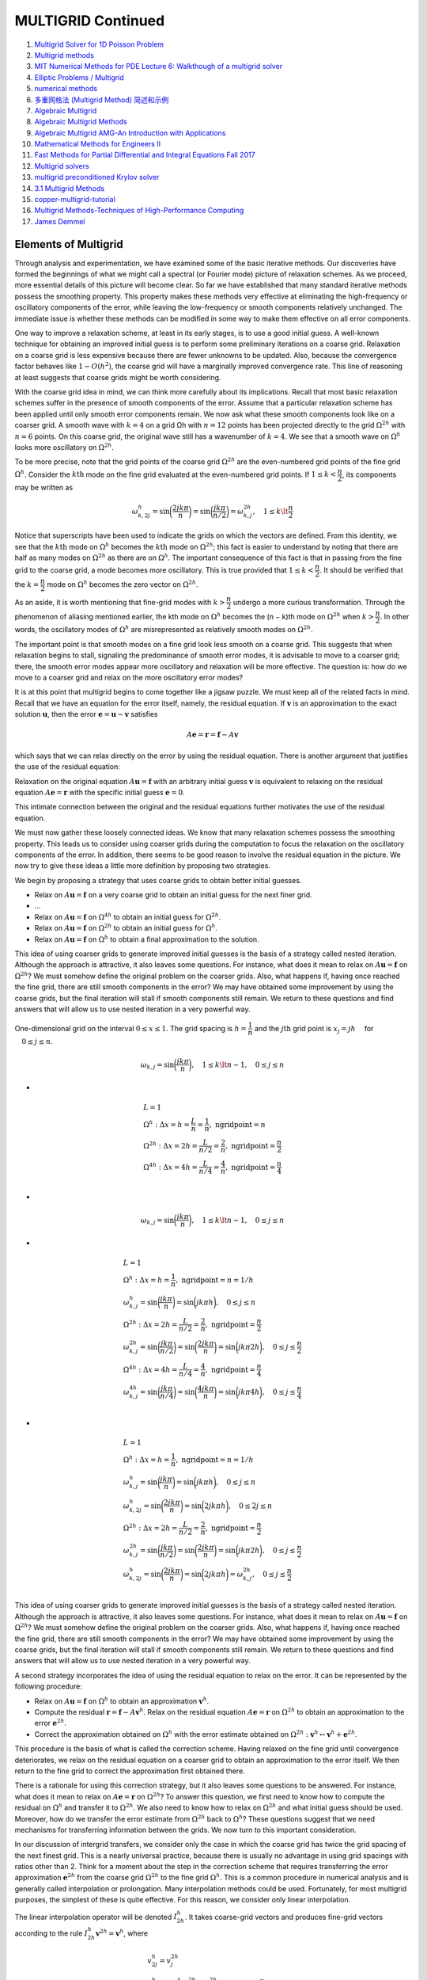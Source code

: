 MULTIGRID Continued
==================================

#. `Multigrid Solver for 1D Poisson Problem <https://people.math.sc.edu/Burkardt/c_src/multigrid_poisson_1d/multigrid_poisson_1d.html>`_
#. `Multigrid methods <https://www.damtp.cam.ac.uk/user/hf323/M21-II-NA/demos/multigrid/multigrid.html>`_
#. `MIT Numerical Methods for PDE Lecture 6: Walkthough of a multigrid solver <https://www.youtube.com/watch?v=jqwyl9m5euI/>`_
#. `Elliptic Problems / Multigrid <http://bender.astro.sunysb.edu/classes/numerical_methods/lectures/elliptic-multigrid.pdf>`_
#. `numerical methods <http://bender.astro.sunysb.edu/classes/numerical_methods/>`_
#. `多重网格法 (Multigrid Method) 简述和示例 <https://zhuanlan.zhihu.com/p/337970166/>`_
#. `Algebraic Multigrid <https://amgcl.readthedocs.io/en/latest/amg_overview.html>`_
#. `Algebraic Multigrid Methods <https://www.wias-berlin.de/people/john/LEHRE/MULTIGRID/multigrid_7.pdf>`_
#. `Algebraic Multigrid AMG-An Introduction with Applications <https://www.scai.fraunhofer.de/content/dam/scai/de/documents/AllgemeineDokumentensammlung/SchnelleLoeser/SAMG/AMG_Introduction.pdf>`_
#. `Mathematical Methods for Engineers II <https://math.mit.edu/classes/18.086/2006/>`_
#. `Fast Methods for Partial Differential and Integral Equations Fall 2017 <https://math.mit.edu/~cperezar/18.336.html>`_
#. `Multigrid solvers <http://www.math.pitt.edu/~sussmanm/3040Summer14/multigrid.pdf>`_
#. `multigrid preconditioned Krylov solver <https://abhila.sh/writing/2/multigrid.html>`_
#. `3.1 Multigrid Methods <http://www.hector.ac.uk/cse/distributedcse/reports/citcom/Citcom/3_Multigrids.html>`_
#. `copper-multigrid-tutorial <https://github.com/lukeolson/copper-multigrid-tutorial/>`_
#. `Multigrid Methods-Techniques of High-Performance Computing  <https://tbetcke.github.io/hpc_lecture_notes/multigrid.html>`_
#. `James Demmel <https://people.eecs.berkeley.edu/~demmel/>`_
  

Elements of Multigrid
-----------------------------
Through analysis and experimentation, we have examined some of the basic iterative methods. Our discoveries have formed the beginnings of what we might call
a spectral (or Fourier mode) picture of relaxation schemes. As we proceed, more
essential details of this picture will become clear. So far we have established that
many standard iterative methods possess the smoothing property. This property
makes these methods very effective at eliminating the high-frequency or oscillatory
components of the error, while leaving the low-frequency or smooth components relatively unchanged. The immediate issue is whether these methods can be modified
in some way to make them effective on all error components.

One way to improve a relaxation scheme, at least in its early stages, is to use
a good initial guess. A well-known technique for obtaining an improved initial
guess is to perform some preliminary iterations on a coarse grid. Relaxation on a
coarse grid is less expensive because there are fewer unknowns to be updated. Also,
because the convergence factor behaves like :math:`1 − O(h^{2})`, the coarse grid will have a
marginally improved convergence rate. This line of reasoning at least suggests that
coarse grids might be worth considering.

With the coarse grid idea in mind, we can think more carefully about its implications. Recall that most basic relaxation schemes suffer in the presence of smooth
components of the error. Assume that a particular relaxation scheme has been applied until only smooth error components remain. We now ask what these smooth
components look like on a coarser grid. A smooth
wave with :math:`k = 4` on a grid Ωh with :math:`n = 12` points has been projected directly to
the grid :math:`\Omega^{2h}` with :math:`n = 6` points. On this coarse grid, the original wave still has a
wavenumber of :math:`k = 4`. We see that a smooth wave on :math:`\Omega^{h}` looks more oscillatory on
:math:`\Omega^{2h}`.

To be more precise, note that the grid points of the coarse grid :math:`\Omega^{2h}` are the
even-numbered grid points of the fine grid :math:`\Omega^{h}`. Consider the :math:`k\text{th}` mode on the fine
grid evaluated at the even-numbered grid points. If :math:`1 \le k < \cfrac{n}{2}`, its components
may be written as

.. math::
  \omega_{k,2j}^{h}=\sin\bigg(\cfrac{2jk\pi}{n}\bigg)=\sin\bigg(\cfrac{jk\pi}{n/2}\bigg)=\omega_{k,j}^{2h},
  \quad 1 \le k \lt \cfrac{n}{2} 
  
Notice that superscripts have been used to indicate the grids on which the vectors
are defined. From this identity, we see that the :math:`k\text{th}` mode on :math:`\Omega^{h}` becomes the :math:`k\text{th}` 
mode on :math:`\Omega^{2h}`; this fact is easier to understand by noting that there are half as many
modes on :math:`\Omega^{2h}` as there are on :math:`\Omega^{h}`. The important consequence of this fact is that
in passing from the fine grid to the coarse grid, a mode becomes more oscillatory.
This is true provided that :math:`1 \le k < \cfrac{n}{2}`. It should be verified that the :math:`k = \cfrac{n}{2}` mode
on :math:`\Omega^{h}` becomes the zero vector on :math:`\Omega^{2h}`.

As an aside, it is worth mentioning that fine-grid modes with :math:`k > \cfrac{n}{2}` undergo
a more curious transformation. Through the phenomenon of aliasing mentioned
earlier, the kth mode on :math:`\Omega^{h}` becomes the (n − k)th mode on :math:`\Omega^{2h}` when :math:`k > \cfrac{n}{2}`. In other words, the oscillatory modes of :math:`\Omega^{h}` are misrepresented as
relatively smooth modes on :math:`\Omega^{2h}`.

The important point is that smooth modes on a fine grid look less smooth on
a coarse grid. This suggests that when relaxation begins to stall, signaling the
predominance of smooth error modes, it is advisable to move to a coarser grid;
there, the smooth error modes appear more oscillatory and relaxation will be more
effective. The question is: how do we move to a coarser grid and relax on the more
oscillatory error modes?

It is at this point that multigrid begins to come together like a jigsaw puzzle.
We must keep all of the related facts in mind. Recall that we have an equation
for the error itself, namely, the residual equation. If :math:`\mathbf{v}` is an approximation to the
exact solution :math:`\mathbf{u}`, then the error :math:`\mathbf{e}=\mathbf{u}-\mathbf{v}` satisfies

.. math::
  A\mathbf{e}=\mathbf{r}=\mathbf{f}-A\mathbf{v}
  
which says that we can relax directly on the error by using the residual equation.
There is another argument that justifies the use of the residual equation:

Relaxation on the original equation :math:`A\mathbf{u}=\mathbf{f}` with an arbitrary initial
guess :math:`\mathbf{v}` is equivalent to relaxing on the residual equation :math:`A\mathbf{e}=\mathbf{r}` with
the specific initial guess :math:`\mathbf{e}=0`.  

This intimate connection between the original and the residual equations further
motivates the use of the residual equation.

We must now gather these loosely connected ideas. We know that many relaxation schemes possess the smoothing property. This leads us to consider using
coarser grids during the computation to focus the relaxation on the oscillatory
components of the error. In addition, there seems to be good reason to involve
the residual equation in the picture. We now try to give these ideas a little more
definition by proposing two strategies.

We begin by proposing a strategy that uses coarse grids to obtain better initial
guesses.

- Relax on :math:`A\mathbf{u}=\mathbf{f}` on a very coarse grid to obtain an initial guess for the next finer grid.
- ...
- Relax on :math:`A\mathbf{u}=\mathbf{f}` on :math:`\Omega^{4h}` to obtain an initial guess for :math:`\Omega^{2h}`.
- Relax on :math:`A\mathbf{u}=\mathbf{f}` on :math:`\Omega^{2h}` to obtain an initial guess for :math:`\Omega^{h}`.
- Relax on :math:`A\mathbf{u}=\mathbf{f}` on :math:`\Omega^{h}` to obtain a final approximation to the solution.

This idea of using coarser grids to generate improved initial guesses is the basis
of a strategy called nested iteration. Although the approach is attractive, it also
leaves some questions. For instance, what does it mean to relax on :math:`A\mathbf{u}=\mathbf{f}` on :math:`\Omega^{2h}`?
We must somehow define the original problem on the coarser grids. Also, what
happens if, having once reached the fine grid, there are still smooth components
in the error? We may have obtained some improvement by using the coarse grids,
but the final iteration will stall if smooth components still remain. We return to
these questions and find answers that will allow us to use nested iteration in a very
powerful way.

.. figure:: ../images/multigrid1.png
   :width: 800
   :align: center
   
   One-dimensional grid on the interval :math:`0\le x\le 1`. The grid spacing is :math:`h=\cfrac{1}{n}` and the :math:`j\text{th}` grid point is :math:`x_{j} = jh\quad` for :math:`\quad 0\le j\le n`.

.. math::
  \begin{align}
  \omega_{k,j}=\sin\bigg(\cfrac{jk\pi}{n}\bigg),
  \quad 1 \le k \lt n-1,\quad 0 \le j \le n
  \end{align}
  
-

.. math::
  \begin{array}{l}
  L=1\\
  \Omega^{h}:\Delta x=h=\cfrac{L}{n}=\cfrac{1}{n},\text{ ngridpoint}=n\\
  \Omega^{2h}:\Delta x=2h=\cfrac{L}{n/2}=\cfrac{2}{n},\text{ ngridpoint}=\cfrac{n}{2}\\
  \Omega^{4h}:\Delta x=4h=\cfrac{L}{n/4}=\cfrac{4}{n},\text{ ngridpoint}=\cfrac{n}{4}\\
  \end{array}

-
  
.. math::
  \begin{align}
  \omega_{k,j}=\sin\bigg(\cfrac{jk\pi}{n}\bigg),
  \quad 1 \le k \lt n-1,\quad 0 \le j \le n
  \end{align}
  
-
  
.. math::
  \begin{array}{l}
  L=1\\
  \Omega^{h}:\Delta x=h=\cfrac{1}{n},\text{ ngridpoint}=n=1/h\\
  \omega_{k,j}^{h}=\sin\bigg(\cfrac{jk\pi}{n}\bigg)=\sin\bigg(jk\pi h\bigg),\quad 0 \le j \le n\\
  \Omega^{2h}:\Delta x=2h=\cfrac{L}{n/2}=\cfrac{2}{n},\text{ ngridpoint}=\cfrac{n}{2}\\
  \omega_{k,j}^{2h}=\sin\bigg(\cfrac{jk\pi}{n/2}\bigg)=\sin\bigg(\cfrac{2jk\pi}{n}\bigg)=\sin\bigg(jk\pi 2h\bigg),\quad 0 \le j \le \cfrac{n}{2}\\
  \Omega^{4h}:\Delta x=4h=\cfrac{L}{n/4}=\cfrac{4}{n},\text{ ngridpoint}=\cfrac{n}{4}\\
  \omega_{k,j}^{4h}=\sin\bigg(\cfrac{jk\pi}{n/4}\bigg)=\sin\bigg(\cfrac{4jk\pi}{n}\bigg)=\sin\bigg(jk\pi 4h\bigg),\quad 0 \le j \le \cfrac{n}{4}\\
  \end{array}  
  
-
  
.. math::
  \begin{array}{l}
  L=1\\
  \Omega^{h}:\Delta x=h=\cfrac{1}{n},\text{ ngridpoint}=n=1/h\\
  \omega_{k,j}^{h}=\sin\bigg(\cfrac{jk\pi}{n}\bigg)=\sin\bigg(jk\pi h\bigg),\quad 0 \le j \le n\\
  \omega_{k,2j}^{h}=\sin\bigg(\cfrac{2jk\pi}{n}\bigg)=\sin\bigg(2jk\pi h\bigg),\quad 0 \le 2j \le n\\
  \Omega^{2h}:\Delta x=2h=\cfrac{L}{n/2}=\cfrac{2}{n},\text{ ngridpoint}=\cfrac{n}{2}\\
  \omega_{k,j}^{2h}=\sin\bigg(\cfrac{jk\pi}{n/2}\bigg)=\sin\bigg(\cfrac{2jk\pi}{n}\bigg)=\sin\bigg(jk\pi 2h\bigg),\quad 0 \le j \le \cfrac{n}{2}\\
  \omega_{k,2j}^{h}=\sin\bigg(\cfrac{2jk\pi}{n}\bigg)=\sin\bigg(2jk\pi h\bigg)=\omega_{k,j}^{2h},\quad 0 \le j \le \cfrac{n}{2}\\
  \end{array}
  
This idea of using coarser grids to generate improved initial guesses is the basis
of a strategy called nested iteration. Although the approach is attractive, it also
leaves some questions. For instance, what does it mean to relax on :math:`A\mathbf{u} = \mathbf{f}` on :math:`\Omega^{2h}`?
We must somehow define the original problem on the coarser grids. Also, what
happens if, having once reached the fine grid, there are still smooth components
in the error? We may have obtained some improvement by using the coarse grids,
but the final iteration will stall if smooth components still remain. We return to
these questions and find answers that will allow us to use nested iteration in a very
powerful way.  

A second strategy incorporates the idea of using the residual equation to relax
on the error. It can be represented by the following procedure:

- Relax on :math:`A\mathbf{u} = \mathbf{f}` on :math:`\Omega^{h}` to obtain an approximation :math:`\mathbf{v}^{h}`.
- Compute the residual :math:`\mathbf{r}=\mathbf{f}-A\mathbf{v}^{h}`.
  Relax on the residual equation :math:`A\mathbf{e} = \mathbf{r}` on :math:`\Omega^{2h}` to obtain
  an approximation to the error :math:`\mathbf{e}^{2h}`.
- Correct the approximation obtained on :math:`\Omega^{h}` with the error estimate obtained
  on :math:`\Omega^{2h} : \mathbf{v}^{h} \leftarrow \mathbf{v}^{h} + \mathbf{e}^{2h}`.
  
This procedure is the basis of what is called the correction scheme. Having
relaxed on the fine grid until convergence deteriorates, we relax on the residual
equation on a coarser grid to obtain an approximation to the error itself. We then
return to the fine grid to correct the approximation first obtained there.  

There is a rationale for using this correction strategy, but it also leaves some
questions to be answered. For instance, what does it mean to relax on :math:`A\mathbf{e} = \mathbf{r}` on
:math:`\Omega^{2h}`? To answer this question, we first need to know how to compute the residual
on :math:`\Omega^{h}` and transfer it to :math:`\Omega^{2h}`. We also need to know how to relax on :math:`\Omega^{2h}` and what
initial guess should be used. Moreover, how do we transfer the error estimate from
:math:`\Omega^{2h}` back to :math:`\Omega^{h}`? These questions suggest that we need mechanisms for transferring
information between the grids. We now turn to this important consideration.

In our discussion of intergrid transfers, we consider only the case in which the
coarse grid has twice the grid spacing of the next finest grid. This is a nearly
universal practice, because there is usually no advantage in using grid spacings
with ratios other than 2. Think for a moment about the step in the correction
scheme that requires transferring the error approximation :math:`\mathbf{e}^{2h}` from the coarse grid
:math:`\Omega^{2h}` to the fine grid :math:`\Omega^{h}`. This is a common procedure in numerical analysis and is
generally called interpolation or prolongation. Many interpolation methods could
be used. Fortunately, for most multigrid purposes, the simplest of these is quite
effective. For this reason, we consider only linear interpolation.

The linear interpolation operator will be denoted :math:`I_{2h}^{h}`. It takes coarse-grid vectors and produces fine-grid vectors according to the rule :math:`I_{2h}^{h}\mathbf{v}^{2h}=\mathbf{v}^{h}`, where

.. math::
  \begin{array}{l}
  v_{2j}^{h}=v_{j}^{2h}\\
  v_{2j+1}^{h}=\cfrac{1}{2}(v_{j}^{2h}+v_{j+1}^{2h}),\quad 0\le j\le\cfrac{n}{2}-1\\
  \end{array}
  
At even-numbered fine-grid points,
the values of the vector are transferred directly from :math:`\Omega^{2h}` to :math:`\Omega^{h}`. At odd-numbered
fine-grid points, the value of :math:`\mathbf{v}^{h}` is the average of the adjacent coarse-grid values.  

In anticipation of discussions to come, we note that :math:`I_{2h}^{h}` is a linear operator from
:math:`\mathbf{R}^{\cfrac{n}{2}-1}` to :math:`\mathbf{R}^{n-1}`. It has full rank and the trivial null space, :math:`\mathcal{N} = {0}`. For the case
n = 8, this operator has the form

.. math::
  I_{2h}^{h}\mathbf{v}^{2h}=\cfrac{1}{2} \begin{bmatrix}
  1&  & \\
  2&  & \\
  1&  1&\\
  &  2&\\
  &  1&1\\
  &  &2\\
  &  &1\\
  \end{bmatrix}\begin{bmatrix}
  v_{1}\\v_{2}\\v_{3}\\
  \end{bmatrix}_{2h}=\begin{bmatrix}
  v_{1}\\v_{2}\\v_{3}\\
  v_{4}\\v_{5}\\v_{6}\\
  v_{7}\\
  \end{bmatrix}_{h}
  =\mathbf{v}^{h}
  
How well does this interpolation process work? First assume that the “real”
error (which is not known exactly) is a smooth vector on the fine grid. Assume also that a coarse-grid approximation to the error has been determined on :math:`\Omega^{2h}`
and that this approximation is exact at the coarse-grid points. When this coarsegrid approximation is interpolated to the fine grid, the interpolant is also smooth.
Therefore, we expect a relatively good approximation to the fine-grid error. By contrast, if the “real” error is oscillatory, even a very good
coarse-grid approximation may produce an interpolant that is not very accurate.

.. math::
  I_{2h}^{h}\mathbf{v}^{2h}=\begin{bmatrix}
  \cfrac{1}{2}(v_{1} )_{2h}=(v_{1})_{h}\\
  \cfrac{1}{2}\times2(v_{1} )_{2h}=(v_{2})_{h}\\
  \cfrac{1}{2}((v_{1} )_{2h}+(v_{2} )_{2h})=(v_{3})_{h}\\
  \cfrac{1}{2}(2(v_{2} )_{2h})=(v_{4})_{h}\\
  \cfrac{1}{2}((v_{2} )_{2h}+(v_{3} )_{2h})=(v_{5})_{h}\\
  \cfrac{1}{2}(2(v_{3} )_{2h})=(v_{6})_{h}\\
  \cfrac{1}{2}((v_{3} )_{2h})=(v_{7})_{h}\\
  \end{bmatrix}=\begin{bmatrix}
  (v_{1})_{h}\\
  (v_{2})_{h}\\
  (v_{3})_{h}\\
  (v_{4})_{h}\\
  (v_{5})_{h}\\
  (v_{6})_{h}\\
  (v_{7})_{h}\\
  \end{bmatrix}

.. figure:: ../images/multigrid4.png
   :width: 800
   :align: center
   
.. math::
  \begin{array}{l}
  v_{2j}^{h}=v_{j}^{2h}\\
  v_{2j+1}^{h}=\cfrac{1}{2}(v_{j}^{2h}+v_{j+1}^{2h}),\quad 0\le j\le \cfrac{n}{2}-1 \\
  \text{let } n=8, \text{ then } \quad \cfrac{n}{2}-1=3,\quad j=0,1,2,3\\
  v_{j}^{2h}=(v_{0}^{2h},v_{1}^{2h},v_{2}^{2h},v_{3}^{2h},v_{4}^{2h}),\quad(j=0,1,2,3,4)\\
  v_{2j}^{h}=(v_{0}^{h},v_{2}^{h},v_{4}^{h},v_{6}^{h},v_{8}^{h}),\quad(j=0,1,2,3,4)\\
  v_{2j+1}^{h}=(v_{2\times0+1}^{h},v_{2\times1+1}^{h},v_{2\times2+1}^{h},v_{2\times3+1}^{h}),\quad(j=0,1,2,3)\\
  v_{2j+1}^{h}=(v_{1}^{h},v_{3}^{h},v_{5}^{h},v_{7}^{h}),\quad(j=0,1,2,3)\\
  v_{2j+1}^{h}=(\cfrac{1}{2}(v_{0}^{2h}+v_{1}^{2h}),\cfrac{1}{2}(v_{1}^{2h}+v_{2}^{2h}),\cfrac{1}{2}(v_{2}^{2h}+v_{3}^{2h}),\cfrac{1}{2}(v_{3}^{2h}+v_{4}^{2h})),\quad(j=0,1,2,3)\\
  \end{array}
  
We now have a well-defined way to transfer vectors between fine and coarse
grids. Therefore, we can return to the correction scheme and make it precise. To
do this, we define the following two-grid correction scheme.

Two-Grid Correction Scheme
---------------------------------

.. math::
  \mathbf{v}^{h}\leftarrow MG(\mathbf{v}^{h},\mathbf{f}^{h})
  
- Relex :math:`\nu_{1}` times on :math:`A^{h}\mathbf{u}^{h}=\mathbf{f}^{h}` on :math:`\Omega^{h}` with initial guess :math:`\mathbf{v}^{h}`.
- Compute the fine-grid residual :math:`\mathbf{r}^{h}=\mathbf{f}^{h}-A^{h}\mathbf{v}^{h}` and restrict it to the coarse grid by :math:`\mathbf{r}^{2h}=I_{h}^{2h}\mathbf{r}^{h}`
- Solve :math:`A^{2h}\mathbf{e}^{2h}=\mathbf{r}^{2h}` on :math:`\Omega^{2h}`.
- Interpolate the coarse-grid error to the fine grid by :math:`\mathbf{e}^{h}=I_{2h}^{h}\mathbf{e}^{2h}` and correct the fine-grid approximation by :math:`\mathbf{v}^{h}\leftarrow\mathbf{v}^{h}+\mathbf{e}^{h}`
- Relex :math:`\nu_{2}` times on :math:`A^{h}\mathbf{u}^{h}=\mathbf{f}^{h}` on :math:`\Omega^{h}` with initial guess :math:`\mathbf{v}^{h}`.

This procedure is simply the original correction scheme, now refined by the
use of the intergrid transfer operators. We relax on the fine grid until it ceases
to be worthwhile; in practice, :math:`\nu_{1}` is often 1, 2, or 3. The residual of the current
approximation is computed on :math:`\Omega^{h}` and then transferred by a restriction operator
to the coarse grid. As it stands, the procedure calls for the exact solution of the
residual equation on :math:`\Omega^{2h}`, which may not be possible. However, if the coarse-grid
error can at least be approximated, it is then interpolated up to the fine grid, where
it is used to correct the fine-grid approximation. This is followed by :math:`\nu_{2}` additional
fine-grid relaxation sweeps.

Several comments are in order. First, notice that the superscripts :math:`h` or :math:`2h` are
essential to indicate the grid on which a particular vector or matrix is defined.
Second, all of the quantities in the above procedure are well defined except for :math:`A^{2h}`.
For the moment, we take :math:`A^{2h}` simply to be the result of discretizing the problem
on :math:`\Omega^{2h}`. Finally, the integers :math:`\nu_{1}` and :math:`\nu_{2}` are parameters in the scheme that control
the number of relaxation sweeps before and after visiting the coarse grid. They
are usually fixed at the start, based on either theoretical considerations or on past
experimental results.

It is important to appreciate the complementarity at work in the process. Relaxation on the fine grid eliminates the oscillatory components of the error, leaving
a relatively smooth error. Assuming the residual equation can be solved accurately
on :math:`\Omega^{2h}`, it is still important to transfer the error accurately back to the fine grid.
Because the error is smooth, interpolation should work very well and the correction
of the fine-grid solution should be effective.

Numerical example.
---------------------------------
A numerical example will be helpful. Consider the weighted Jacobi method with :math:`\omega=\cfrac{2}{3}` applied to the one-dimensional model problem :math:`A\mathbf{u}=0`
on a grid with :math:`n = 64` points. We use an initial guess,

.. math::
   v_{j}^{h}=\cfrac{1}{2}\bigg[\sin\bigg(\cfrac{16j\pi}{n}\bigg)+\sin\bigg(\cfrac{40j\pi}{n}\bigg)\bigg]

consisting of the :math:`k = 16` and :math:`k = 40` modes. The following two-grid correction
scheme is used:

- Relex three times on :math:`A^{h}\mathbf{u}^{h}=0` on :math:`\Omega^{h}` with initial :math:`\mathbf{v}^{h}`.
- Compute :math:`\mathbf{r}^{2h}=I_{h}^{2h}\mathbf{r}^{h}`.
- Relex three times on :math:`A^{2h}\mathbf{e}^{2h}=\mathbf{r}^{2h}` on :math:`\Omega^{2h}` with initial guess :math:`\mathbf{e}^{2h}=0`
- Correct the fine-grid approximation: :math:`\mathbf{v}^{h}\leftarrow\mathbf{v}^{h}+I_{2h}^{h}\mathbf{e}^{2h}`.
- Relex three times on :math:`A^{h}\mathbf{u}^{h}=0` on :math:`\Omega^{h}` with initial :math:`\mathbf{v}^{h}`.

Let :math:`\mathbf{f}=0`, then

.. math::
  \begin{array}{l}
  A\mathbf{u}=0\\
  \mathbf{u}=0\\
  \mathbf{e}=\mathbf{u}-\mathbf{v}=0-\mathbf{v}=-\mathbf{v}\\
  \mathbf{r}=\mathbf{f}-A\mathbf{u}=0-A\mathbf{u}=-A\mathbf{v}\\
  \end{array}

-

.. math::
  A=\begin{bmatrix}
  2&  -1&  &  &  & \\
  -1&  2&-1  &  &  & \\
  &  \cdot&  \cdot& \cdot &  & \\
  &  &  \cdot&  \cdot&  \cdot& \\
  &  &  &  -1&  2&-1 \\
  &  &  &  & -1 &2
  \end{bmatrix}
  
- Relex :math:`\nu_{1}` times on :math:`A^{h}\mathbf{u}^{h}=\mathbf{f}^{h}` on :math:`\Omega^{h}` with initial guess :math:`\mathbf{v}^{h}`.
- Compute the fine-grid residual :math:`\mathbf{r}^{h}=\mathbf{f}^{h}-A^{h}\mathbf{v}^{h}=-A^{h}\mathbf{v}^{h}` and restrict it to the coarse grid by :math:`\mathbf{r}^{2h}=I_{h}^{2h}\mathbf{r}^{h}`
- Solve :math:`A^{2h}\mathbf{e}^{2h}=\mathbf{r}^{2h}` on :math:`\Omega^{2h}`.
- Interpolate the coarse-grid error to the fine grid by :math:`\mathbf{e}^{h}=I_{2h}^{h}\mathbf{e}^{2h}` and correct the fine-grid approximation by :math:`\mathbf{v}^{h}\leftarrow\mathbf{v}^{h}+\mathbf{e}^{h}`
- Relex :math:`\nu_{2}` times on :math:`A^{h}\mathbf{u}^{h}=\mathbf{f}^{h}` on :math:`\Omega^{h}` with initial guess :math:`\mathbf{v}^{h}`.

.. math::
  \begin{array}{l}
  2v_{1}-v_{2}=-r_{1}\\
  -v_{1}+2v_{2}-v_{3}=-r_{2}\\
  -v_{2}+2v_{3}-v_{4}=-r_{3}\\
  \cdots \\
  -v_{n-3}+2v_{n-2}-v_{n-1}=-r_{n-2}\\
  -v_{n-2}+2v_{n-1}=-r_{n-1}\\
  \end{array}
  
Let :math:`n=8`, then

.. math::
  \begin{array}{l}
  2v_{1}-v_{2}=-r_{1}\\
  -v_{1}+2v_{2}-v_{3}=-r_{2}\\
  -v_{2}+2v_{3}-v_{4}=-r_{3}\\
  -v_{3}+2v_{4}-v_{5}=-r_{4}\\
  -v_{4}+2v_{5}-v_{6}=-r_{5}\\
  -v_{5}+2v_{6}-v_{7}=-r_{6}\\
  -v_{6}+2v_{7}=-r_{7}\\
  \end{array}
  
-
  
.. math::
  \begin{array}{l}
  \cfrac{-v_{j-1}+2v_{j}-v_{j+1}}{h^{2}} =f_{j}\\
  -v_{j-1}+2v_{j}-v_{j+1} =h^{2}f_{j}\\
  v_{j} =\cfrac{1}{2}( v_{j-1}+v_{j+1}+h^{2}f_{j})\\
  v_{j}^{(*)}=\cfrac{1}{2}(v_{j-1}^{(k-1)}+v_{j+1}^{(k-1)}+h^{2}f_{j})\\
  v_{j}^{(k)}=(1-\omega)v_{j}^{(k-1)}+\omega v_{j}^{(*)}\\
  v_{j}^{(k)}=(1-\omega)v_{j}^{(k-1)}+\omega \cfrac{1}{2}(v_{j-1}^{(k-1)}+v_{j+1}^{(k-1)}+h^{2}f_{j})\\
  v_{j}^{(k)}=\bigg(\cfrac{1}{2}\omega v_{j-1}^{(k-1)}+(1-\omega)v_{j}^{(k-1)}+\cfrac{1}{2}\omega v_{j+1}^{(k-1)}\bigg)+\omega h^{2}f_{j}\\
  \end{array}  
  
-
  
.. math::
  \begin{array}{l}
  A=D-L-U\\
  A\mathbf{u}=\mathbf{f}\\
  (D-L-U)\mathbf{u}=\mathbf{f}\\
  D\mathbf{u}=(L+U)\mathbf{u}+\mathbf{f}\\
  \mathbf{u}=D^{-1}(L+U)\mathbf{u}+D^{-1}\mathbf{f}\\
  \mathbf{u}^{(k+1)}=D^{-1}(L+U)\mathbf{u}^{(k)}+D^{-1}\mathbf{f}\\
  \mathbf{u}^{(*)}=D^{-1}(L+U)\mathbf{u}^{(k)}+D^{-1}\mathbf{f}\\
  \mathbf{u}^{(k+1)}=\omega(D^{-1}(L+U)\mathbf{u}^{(k)}+D^{-1}\mathbf{f})+(1-\omega)\mathbf{u}^{(k)}\\
  \mathbf{u}^{(k+1)}=[(1-\omega)I+\omega(D^{-1}(L+U)]\mathbf{u}^{(k)}+\omega D^{-1}\mathbf{f}\\
  \end{array}  

-

.. math::
  A=\begin{bmatrix}
  2&  -1&  &  &  & \\
  -1&  2&-1  &  &  & \\
  &  \cdot&  \cdot& \cdot &  & \\
  &  &  \cdot&  \cdot&  \cdot& \\
  &  &  &  -1&  2&-1 \\
  &  &  &  & -1 &2
  \end{bmatrix}  

-

.. math::
  D=\begin{bmatrix}
  2&  0&  &  &  & \\
  0&  2&0  &  &  & \\
  &  \cdot&  \cdot& \cdot &  & \\
  &  &  \cdot&  \cdot&  \cdot& \\
  &  &  &  0&  2&0 \\
  &  &  &  & 0 &2
  \end{bmatrix}  
  
-

.. math::
  D^{-1}=\begin{bmatrix}
  \cfrac{1}{2}&  0&  &  &  & \\
  0&  \cfrac{1}{2}&0  &  &  & \\
  &  \cdot&  \cdot& \cdot &  & \\
  &  &  \cdot&  \cdot&  \cdot& \\
  &  &  &  0&  \cfrac{1}{2}&0 \\
  &  &  &  & 0 &\cfrac{1}{2}
  \end{bmatrix}  
  
-

.. math::
  L+U=\begin{bmatrix}
  0&  1&  &  &  & \\
  1&  0&1  &  &  & \\
  &  \cdot&  \cdot& \cdot &  & \\
  &  &  \cdot&  \cdot&  \cdot& \\
  &  &  &  1&  0&1 \\
  &  &  &  & 1 &0
  \end{bmatrix}    
  
-

.. math::
  D^{-1}(L+U)=\begin{bmatrix}
  0&  \cfrac{1}{2}&  &  &  & \\
  \cfrac{1}{2}&  0&\cfrac{1}{2}  &  &  & \\
  &  \cdot&  \cdot& \cdot &  & \\
  &  &  \cdot&  \cdot&  \cdot& \\
  &  &  &  \cfrac{1}{2}&  0&\cfrac{1}{2} \\
  &  &  &  & \cfrac{1}{2} &0
  \end{bmatrix}    
  
-

.. math::
  [(1-\omega)I+\omega(D^{-1}(L+U)]=\begin{bmatrix}
  1-\omega&  \cfrac{1}{2}\omega&  &  &  & \\
  \cfrac{1}{2}\omega&  1-\omega&\cfrac{1}{2}\omega  &  &  & \\
  &  \cdot&  \cdot& \cdot &  & \\
  &  &  \cdot&  \cdot&  \cdot& \\
  &  &  &  \cfrac{1}{2}\omega&  1-\omega&\cfrac{1}{2}\omega \\
  &  &  &  & \cfrac{1}{2}\omega &1-\omega
  \end{bmatrix}    
  
-

.. math::
  \begin{array}{l}
  \mathbf{u}^{(k+1)}=[(1-\omega)I+\omega(D^{-1}(L+U)]\mathbf{u}^{(k)}+\omega D^{-1}\mathbf{f}\\
  \mathbf{u}_{j}^{(k+1)}=[\cfrac{1}{2}\omega\mathbf{u}_{j-1}^{(k)}+(1-\omega)\mathbf{u}_{j}^{(k)}+\cfrac{1}{2}\omega\mathbf{u}_{j+1}^{(k)}]+\cfrac{1}{2}\omega\mathbf{f}\\
  \end{array}  
  
The second class of intergrid transfer operations involves moving vectors from
a fine grid to a coarse grid. They are generally called restriction operators and are
denoted by :math:`I_{h}^{2h}`. The most obvious restriction operator is injection. It is defined by
:math:`I_{h}^{2h}\mathbf{v}^{h}=\mathbf{v}^{2h}`, where  

.. math::
  v_{j}^{2h} = v_{2j}^{h}
  
The two-grid correction scheme, as outlined above, leaves one looming procedural question: what is the best way to solve the coarse-grid problem :math:`A^{2h}\mathbf{e}^{2h}=\mathbf{r}^{2h}`?
The answer may be apparent, particularly to those who think recursively. The
coarse-grid problem is not much different from the original problem. Therefore, we
can apply the two-grid correction scheme to the residual equation on :math:`Ω^{2h}`, which
means relaxing there and then moving to :math:`Ω^{4h}` for the correction step. We can repeat this process on successively coarser grids until a direct solution of the residual
equation is possible.

To facilitate the description of this procedure, some economy of notation is desirable. The same notation is used for the computer implementation of the resulting
algorithm. We call the right-side vector of the residual equation :math:`\mathbf{f}^{2h}`, rather than
:math:`\mathbf{r}^{2h}`, because it is just another right-side vector. Instead of calling the solution of the
residual equation :math:`\mathbf{e}^{2h}`, we use :math:`\mathbf{u}^{2h}` because it is just a solution vector. We can then
use :math:`\mathbf{v}^{2h}` to denote approximations to :math:`\mathbf{u}^{2h}`. These changes simplify the notation, but
it is still important to remember the meaning of these variables.
One more point needs to be addressed: what initial guess do we use for :math:`\mathbf{v}^{2h}` on
the first visit to :math:`Ω^{2h}`? Because there is presumably no information available about
the solution, :math:`\mathbf{u}^{2h}`, we simply choose :math:`\mathbf{v}^{2h}=0`. Here then is the two-grid correction
scheme, now imbedded within itself. We assume that there are :math:`l > 1` grids with
grid spacings :math:`h, 2h, 4h, . . . , Lh = 2^{l-1}h`.

V-Cycle Scheme
---------------------

.. math::
  \mathbf{v}^{h}\leftarrow V^{h}(\mathbf{v}^{h},\mathbf{f}^{h})
  
- Relex :math:`\nu_{1}` times on :math:`A^{h}\mathbf{u}^{h}=\mathbf{f}^{h}` on :math:`\Omega^{h}` with initial guess :math:`\mathbf{v}^{h}`.
- Compute the fine-grid residual :math:`\mathbf{r}^{h}=\mathbf{f}^{h}-A^{h}\mathbf{v}^{h}` and restrict it to the coarse grid by :math:`\mathbf{r}^{2h}=I_{h}^{2h}\mathbf{r}^{h}`
   - Relax on :math:`A^{2h}\mathbf{u}^{2h}=\mathbf{f}^{2h}` :math:`\nu_{1}` times with initial guess :math:`\mathbf{v}^{2h}=0` ( :math:`A^{2h}\mathbf{e}^{2h}=\mathbf{r}^{2h}` )
   - Relax on :math:`A^{2h}\mathbf{u}^{2h}=\mathbf{f}^{2h}` :math:`\nu_{2}` times with initial guess :math:`\mathbf{v}^{2h}`
- Correct the fine-grid approximation :math:`\mathbf{v}^{h}\leftarrow\mathbf{v}^{h}+I_{2h}^{h}\mathbf{e}^{2h}`
- Relex :math:`\nu_{2}` times on :math:`A^{h}\mathbf{u}^{h}=\mathbf{f}^{h}` on :math:`\Omega^{h}` with initial guess :math:`\mathbf{v}^{h}`.

V-Cycle Scheme (Recursive Definition)
------------------------------------------

.. math::
  \mathbf{v}^{h}\leftarrow V^{h}(\mathbf{v}^{h},\mathbf{f}^{h})
  
1. Relex :math:`\nu_{1}` times on :math:`A^{h}\mathbf{u}^{h}=\mathbf{f}^{h}` on :math:`\Omega^{h}` with initial guess :math:`\mathbf{v}^{h}`.  
2. If :math:`\Omega^{h}` = coarsest grid, then go to step 4. 

  Else 
  
.. math::
  \begin{array}{l}
  \mathbf{f}^{2h}\leftarrow I_{h}^{2h}(\mathbf{f}^{h}-A^{h}\mathbf{v}^{h}),\\
  \mathbf{v}^{2h}\leftarrow 0,\\
  \mathbf{v}^{2h}\leftarrow V^{2h}(\mathbf{v}^{2h},\mathbf{f}^{2h})
  \end{array}
  
3. Correct :math:`\mathbf{v}^{h}\leftarrow v^{h}+I_{2h}^{h}\mathbf{v}^{2h}`.
4. Relax :math:`\nu_{2}` times on :math:`A^{h}\mathbf{u}^{h}=\mathbf{f}^{h}` with initial guess :math:`\mathbf{v}^{h}`.

The V-cycle is just one of a family of multigrid cycling schemes. The entire
family is called the µ-cycle method and is defined recursively by the following.

µ-Cycle Scheme
------------------------------------------

.. math::
  \mathbf{v}^{h}\leftarrow M^{h}(\mathbf{v}^{h},\mathbf{f}^{h})

1. Relex :math:`\nu_{1}` times on :math:`A^{h}\mathbf{u}^{h}=\mathbf{f}^{h}` on :math:`\Omega^{h}` with initial guess :math:`\mathbf{v}^{h}`.  
2. If :math:`\Omega^{h}` = coarsest grid, then go to step 4. 

  Else 
  
.. math::
  \begin{array}{l}
  \mathbf{f}^{2h}\leftarrow I_{h}^{2h}(\mathbf{f}^{h}-A^{h}\mathbf{v}^{h}),\\
  \mathbf{v}^{2h}\leftarrow 0,\\
  \mathbf{v}^{2h}\leftarrow M^{2h}(\mathbf{v}^{2h},\mathbf{f}^{2h}) \quad \mu \text{ times}.
  \end{array}
  
3. Correct :math:`\mathbf{v}^{h}\leftarrow v^{h}+I_{2h}^{h}\mathbf{v}^{2h}`.
4. Relax :math:`\nu_{2}` times on :math:`A^{h}\mathbf{u}^{h}=\mathbf{f}^{h}` with initial guess :math:`\mathbf{v}^{h}`.

.. figure:: ../images/multigrid5.png
   :width: 600
   :align: center
   
   Schedule of grids for (a) V-cycle, (b) W-cycle, and (c) FMG scheme,
   all on four levels.

In practice, only :math:`\mu=1` (which gives the V-cycle) and :math:`\mu=2` are used. The above figure
shows the schedule of grids for :math:`\mu=2` and the resulting W-cycle. We refer
to a V-cycle with :math:`\nu_{1}` relaxation sweeps before the correction step and :math:`\nu_{2}` relaxation
sweeps after the correction step as a :math:`V(\nu_{1},\nu_{2})`-cycle, with a similar notation for
W-cycles.

We originally stated that two ideas would lead to multigrid. So far we have
developed only the correction scheme. The nested iteration idea has yet to be
explored. Recall that nested iteration uses coarse grids to obtain improved initial
guesses for fine-grid problems. In looking at the V-cycle, we might ask how to
obtain an informed initial guess for the first fine-grid relaxation. Nested iteration
would suggest solving a problem on :math:`\Omega^{2h}`. But how can we obtain a good initial
guess for the :math:`\Omega^{2h}` problem? Nested iteration sends us to :math:`\Omega^{4h}`. Clearly, we are on
another recursive path that leads to the coarsest grid.
The algorithm that joins nested iteration with the V-cycle is called the full
multigrid V-cycle (FMG) . Given first in explicit terms, it appears as follows.

We initialize the coarse-grid right sides by transferring :math:`\mathbf{f}^{h}` from the fine grid. Another option is to use the original right-side function :math:`\mathbf{f}`. The cycling parameter,
:math:`\nu_{0}`, sets the number of V-cycles done at each level. It is generally determined by
a previous numerical experiment; :math:`\nu_{0}=1` is the most common choice. Expressed
recursively, the algorithm has the following compact form.

Full Multigrid V-Cycle (Recursive Form)
------------------------------------------

.. math::
  \mathbf{v}^{h}\leftarrow FMG^{h}(\mathbf{f}^{h})

1. If :math:`\Omega^{h}` = coarsest grid, set :math:`\mathbf{v}^{h}\leftarrow 0` and go to step 3. 

  Else 
  
.. math::
  \begin{array}{l}
  \mathbf{f}^{2h}\leftarrow I_{h}^{2h}(\mathbf{f}^{h}),\\
  \mathbf{v}^{2h}\leftarrow FMG^{2h}(\mathbf{f}^{2h}).
  \end{array}
  
2. Correct :math:`\mathbf{v}^{h}\leftarrow \mathbf{v}^{h}+I_{2h}^{h}\mathbf{v}^{2h}`.
3. :math:`\mathbf{v}^{h}\leftarrow V^{h}(\mathbf{v}^{h},\mathbf{f}^{h})` :math:`\nu_{0}` times.

Full Multigrid V-Cycle
------------------------------------------

.. math::
  \mathbf{v}^{h}\leftarrow FMG^{h}(\mathbf{v}^{h},\mathbf{f}^{h})
  
1. Compute residual

.. math::
  \mathbf{r}^{h}=\mathbf{f}^{h}-A^{h}\mathbf{v}^{h}
  
2. Restrict residual  

.. math::
  \begin{array}{l}
  \mathbf{r}^{2h}=I_{h}^{2h}(\mathbf{r}^{h})\\
  \mathbf{r}^{4h}=I_{2h}^{4h}(\mathbf{r}^{2h})\\
  \mathbf{r}^{8h}=I_{4h}^{8h}(\mathbf{r}^{4h})\\
  \mathbf{r}^{16h}=I_{8h}^{16h}(\mathbf{r}^{8h})\\
  \end{array}
  
3. Solve Error Equation

.. math::
  \begin{array}{l}
  \mathbf{e}^{16h}\leftarrow 0\\
  \text{Solve }A^{16h}\mathbf{e}^{16h}=\mathbf{r}^{16h}\\
  \text{Interpolation: }\quad\mathbf{e}^{8h}=I_{16h}^{8h}\mathbf{e}^{16h}\\
  \text{Solve }A^{8h}\mathbf{e}^{8h}=\mathbf{r}^{8h}\\
  \text{Interpolation: }\quad\mathbf{e}^{4h}=I_{8h}^{4h}\mathbf{e}^{8h}\\
  \text{Solve }A^{4h}\mathbf{e}^{4h}=\mathbf{r}^{4h}\\
  \text{Interpolation: }\quad\mathbf{e}^{2h}=I_{4h}^{2h}\mathbf{e}^{4h}\\
  \text{Solve }A^{2h}\mathbf{e}^{2h}=\mathbf{r}^{2h}\\
  \text{Interpolation: }\quad\mathbf{e}^{h}=I_{2h}^{h}\mathbf{e}^{2h}\\
  \text{Solve }A^{h}\mathbf{e}^{h}=\mathbf{r}^{h}\\
  \end{array}
  
4. Correct result

.. math::
  \mathbf{v}^{h}=\mathbf{v}^{h}+\mathbf{e}^{h}


